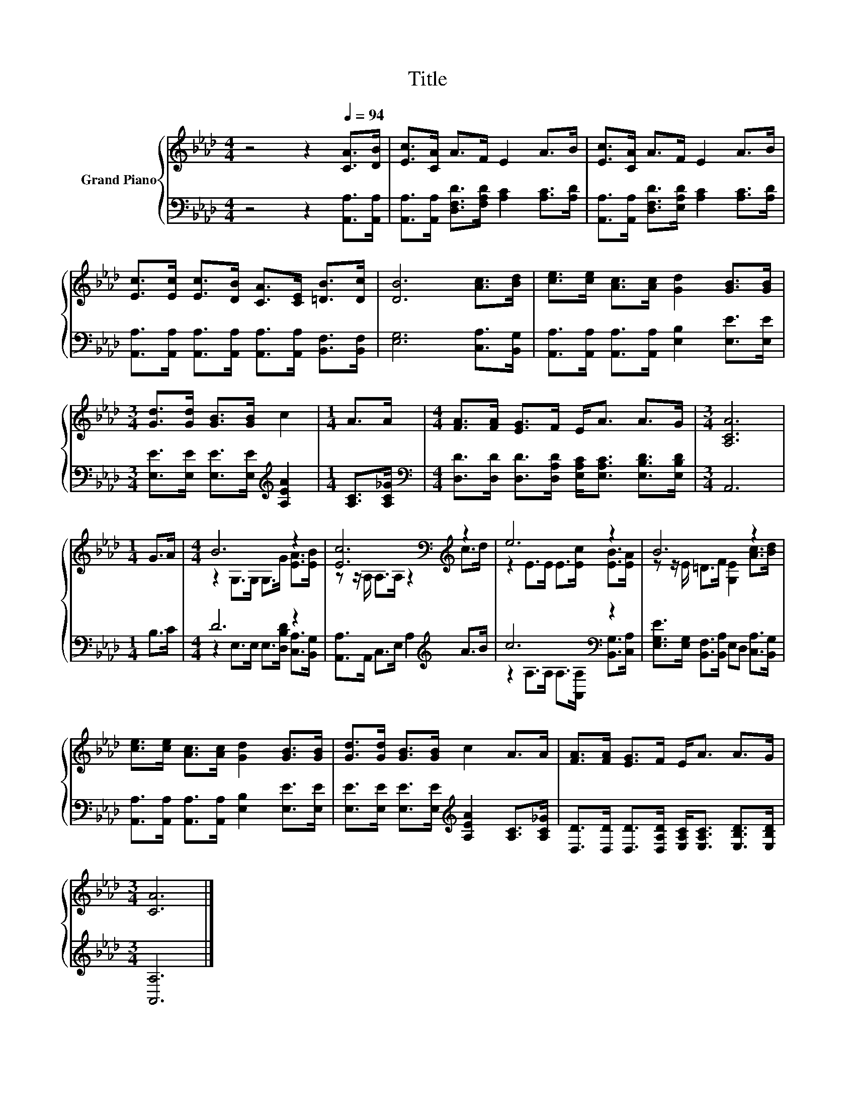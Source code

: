X:1
T:Title
%%score { ( 1 3 ) | ( 2 4 ) }
L:1/8
M:4/4
K:Ab
V:1 treble nm="Grand Piano"
V:3 treble 
V:2 bass 
V:4 bass 
V:1
 z4 z2[Q:1/4=94] [CA]>[DB] | [Ec]>[CA] A>F E2 A>B | [Ec]>[CA] A>F E2 A>B | %3
 [Ec]>[Ec] [Ec]>[DB] [CA]>[CE] [=DB]>[Dc] | [DB]6 [Ac]>[Bd] | [ce]>[ce] [Ac]>[Ac] [Gd]2 [GB]>[GB] | %6
[M:3/4] [Gd]>[Gd] [GB]>[GB] c2 |[M:1/4] A>A |[M:4/4] [FA]>[FA] [EG]>F E<A A>G |[M:3/4] [A,CA]6 | %10
[M:1/4] G>A |[M:4/4] B6 z2 | [Ec]6[K:bass][K:treble] z2 | e6 z2 | B6 z2 | %15
 [ce]>[ce] [Ac]>[Ac] [Gd]2 [GB]>[GB] | [Gd]>[Gd] [GB]>[GB] c2 A>A | [FA]>[FA] [EG]>F E<A A>G | %18
[M:3/4] [CA]6 |] %19
V:2
 z4 z2 [A,,A,]>[A,,A,] | [A,,A,]>[A,,A,] [D,F,D]>[F,A,D] [A,C]2 [A,C]>[A,D] | %2
 [A,,A,]>[A,,A,] [D,F,D]>[E,A,D] [A,C]2 [A,C]>[A,D] | %3
 [A,,A,]>[A,,A,] [A,,A,]>[A,,A,] [A,,A,]>[A,,A,] [B,,F,]>[B,,F,] | [E,G,]6 [C,A,]>[B,,G,] | %5
 [A,,A,]>[A,,A,] [A,,A,]>[A,,A,] [E,B,]2 [E,E]>[E,E] | %6
[M:3/4] [E,E]>[E,E] [E,E]>[E,E][K:treble] [A,EA]2 |[M:1/4] [A,C]>[A,C_G] | %8
[M:4/4][K:bass] [D,D]>[D,D] [D,D]>[D,A,D] [E,A,C]<[E,A,C] [E,B,D]>[E,B,D] |[M:3/4] A,,6 | %10
[M:1/4] B,>C |[M:4/4] D6 z2 | [A,,A,]>A,, C,>E, A,2[K:treble] A>B | c6[K:bass] z2 | %14
 [E,G,E]>[E,G,] [B,,F,]>[B,,A,] E,D, [C,A,]>[B,,G,] | %15
 [A,,A,]>[A,,A,] [A,,A,]>[A,,A,] [E,B,]2 [E,E]>[E,E] | %16
 [E,E]>[E,E] [E,E]>[E,E][K:treble] [A,EA]2 [A,C]>[A,C_G] | %17
 [D,D]>[D,D] [D,D]>[D,A,D] [E,A,C]<[E,A,C] [E,B,D]>[E,B,D] |[M:3/4] [A,,A,]6 |] %19
V:3
 x8 | x8 | x8 | x8 | x8 | x8 |[M:3/4] x6 |[M:1/4] x2 |[M:4/4] x8 |[M:3/4] x6 |[M:1/4] x2 | %11
[M:4/4] z2 G,>G, G,>G [EA]>[EB] | z z/[K:bass] A,/ A,>A, z2[K:treble] c>d | %13
 z2 E>E E>[Ec] [EB]>[EA] | z z/ E/ =D>F [G,E]2 [Ac]>[Bd] | x8 | x8 | x8 |[M:3/4] x6 |] %19
V:4
 x8 | x8 | x8 | x8 | x8 | x8 |[M:3/4] x4[K:treble] x2 |[M:1/4] x2 |[M:4/4][K:bass] x8 |[M:3/4] x6 | %10
[M:1/4] x2 |[M:4/4] z2 E,>E, E,>[D,B,D] [C,A,]>[B,,G,] | x6[K:treble] x2 | %13
 z2 A,>A,[K:bass] A,>[A,,A,] [B,,G,]>[C,A,] | x8 | x8 | x4[K:treble] x4 | x8 |[M:3/4] x6 |] %19

